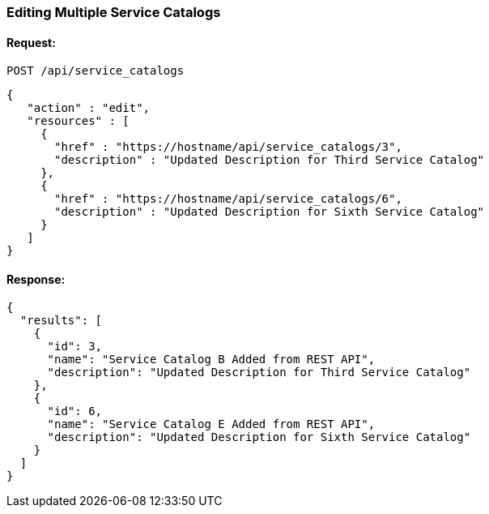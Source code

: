 
[[edit-multiple-service-catalogs]]
=== Editing Multiple Service Catalogs

==== Request:

----
POST /api/service_catalogs
----

[source,json]
----
{
   "action" : "edit",
   "resources" : [
     {
       "href" : "https://hostname/api/service_catalogs/3",
       "description" : "Updated Description for Third Service Catalog"
     },
     {
       "href" : "https://hostname/api/service_catalogs/6",
       "description" : "Updated Description for Sixth Service Catalog"
     }
   ]
}
----

==== Response:

[source,json]
----
{
  "results": [
    {
      "id": 3,
      "name": "Service Catalog B Added from REST API",
      "description": "Updated Description for Third Service Catalog"
    },
    {
      "id": 6,
      "name": "Service Catalog E Added from REST API",
      "description": "Updated Description for Sixth Service Catalog"
    }
  ]
}
----

